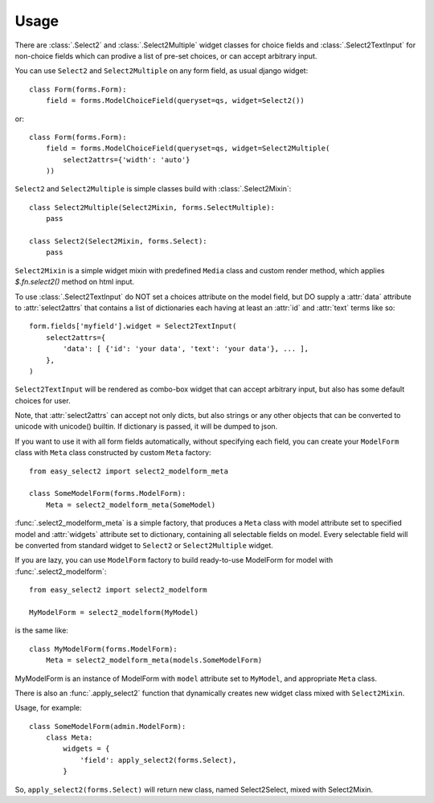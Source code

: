 Usage
-----

There are :class:`.Select2` and
:class:`.Select2Multiple` widget classes for
choice fields and :class:`.Select2TextInput`
for non-choice fields which can prodive a list of pre-set choices,
or can accept arbitrary input.

You can use ``Select2`` and ``Select2Multiple`` on any form field,
as usual django widget::

    class Form(forms.Form):
        field = forms.ModelChoiceField(queryset=qs, widget=Select2())

or::

    class Form(forms.Form):
        field = forms.ModelChoiceField(queryset=qs, widget=Select2Multiple(
            select2attrs={'width': 'auto'}
        ))

``Select2`` and ``Select2Multiple`` is simple classes build with
:class:`.Select2Mixin`::

    class Select2Multiple(Select2Mixin, forms.SelectMultiple):
        pass

    class Select2(Select2Mixin, forms.Select):
        pass

``Select2Mixin`` is a simple widget mixin with predefined ``Media``
class and custom render method, which applies `$.fn.select2()`
method on html input.

To use :class:`.Select2TextInput` do NOT set a choices attribute on the
model field, but DO supply a :attr:`data` attribute to :attr:`select2attrs`
that contains a list of dictionaries each having at least an :attr:`id`
and :attr:`text` terms like so::

      form.fields['myfield'].widget = Select2TextInput(
          select2attrs={
              'data': [ {'id': 'your data', 'text': 'your data'}, ... ],
          },
      )

``Select2TextInput`` will be rendered as combo-box widget that can
accept arbitrary input, but also has some default choices for user.

Note, that :attr:`select2attrs` can accept not only dicts, but also
strings or any other objects that can be converted to unicode with
unicode() builtin. If dictionary is passed, it will be dumped to json.

If you want to use it with all form fields automatically, without
specifying each field, you can create your ``ModelForm`` class with
``Meta`` class constructed by custom ``Meta`` factory::

    from easy_select2 import select2_modelform_meta

    class SomeModelForm(forms.ModelForm):
        Meta = select2_modelform_meta(SomeModel)

:func:`.select2_modelform_meta` is a simple factory, that produces a
``Meta`` class with model attribute set to specified model and
:attr:`widgets` attribute set to dictionary, containing all selectable
fields on model.
Every selectable field will be converted from standard widget to
``Select2`` or ``Select2Multiple`` widget.

If you are lazy, you can use ``ModelForm`` factory to build ready-to-use
ModelForm for model with :func:`.select2_modelform`::

    from easy_select2 import select2_modelform

    MyModelForm = select2_modelform(MyModel)

is the same like::

    class MyModelForm(forms.ModelForm):
        Meta = select2_modelform_meta(models.SomeModelForm)

MyModelForm is an instance of ModelForm with ``model`` attribute
set to ``MyModel``, and appropriate ``Meta`` class.

There is also an :func:`.apply_select2` function that dynamically
creates new widget class mixed with ``Select2Mixin``.

Usage, for example::

    class SomeModelForm(admin.ModelForm):
        class Meta:
            widgets = {
                'field': apply_select2(forms.Select),
            }

So, ``apply_select2(forms.Select)`` will return new class, named
Select2Select, mixed with Select2Mixin.
